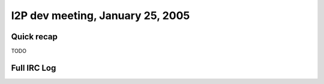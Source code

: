 I2P dev meeting, January 25, 2005
=================================

Quick recap
-----------

TODO

Full IRC Log
------------
